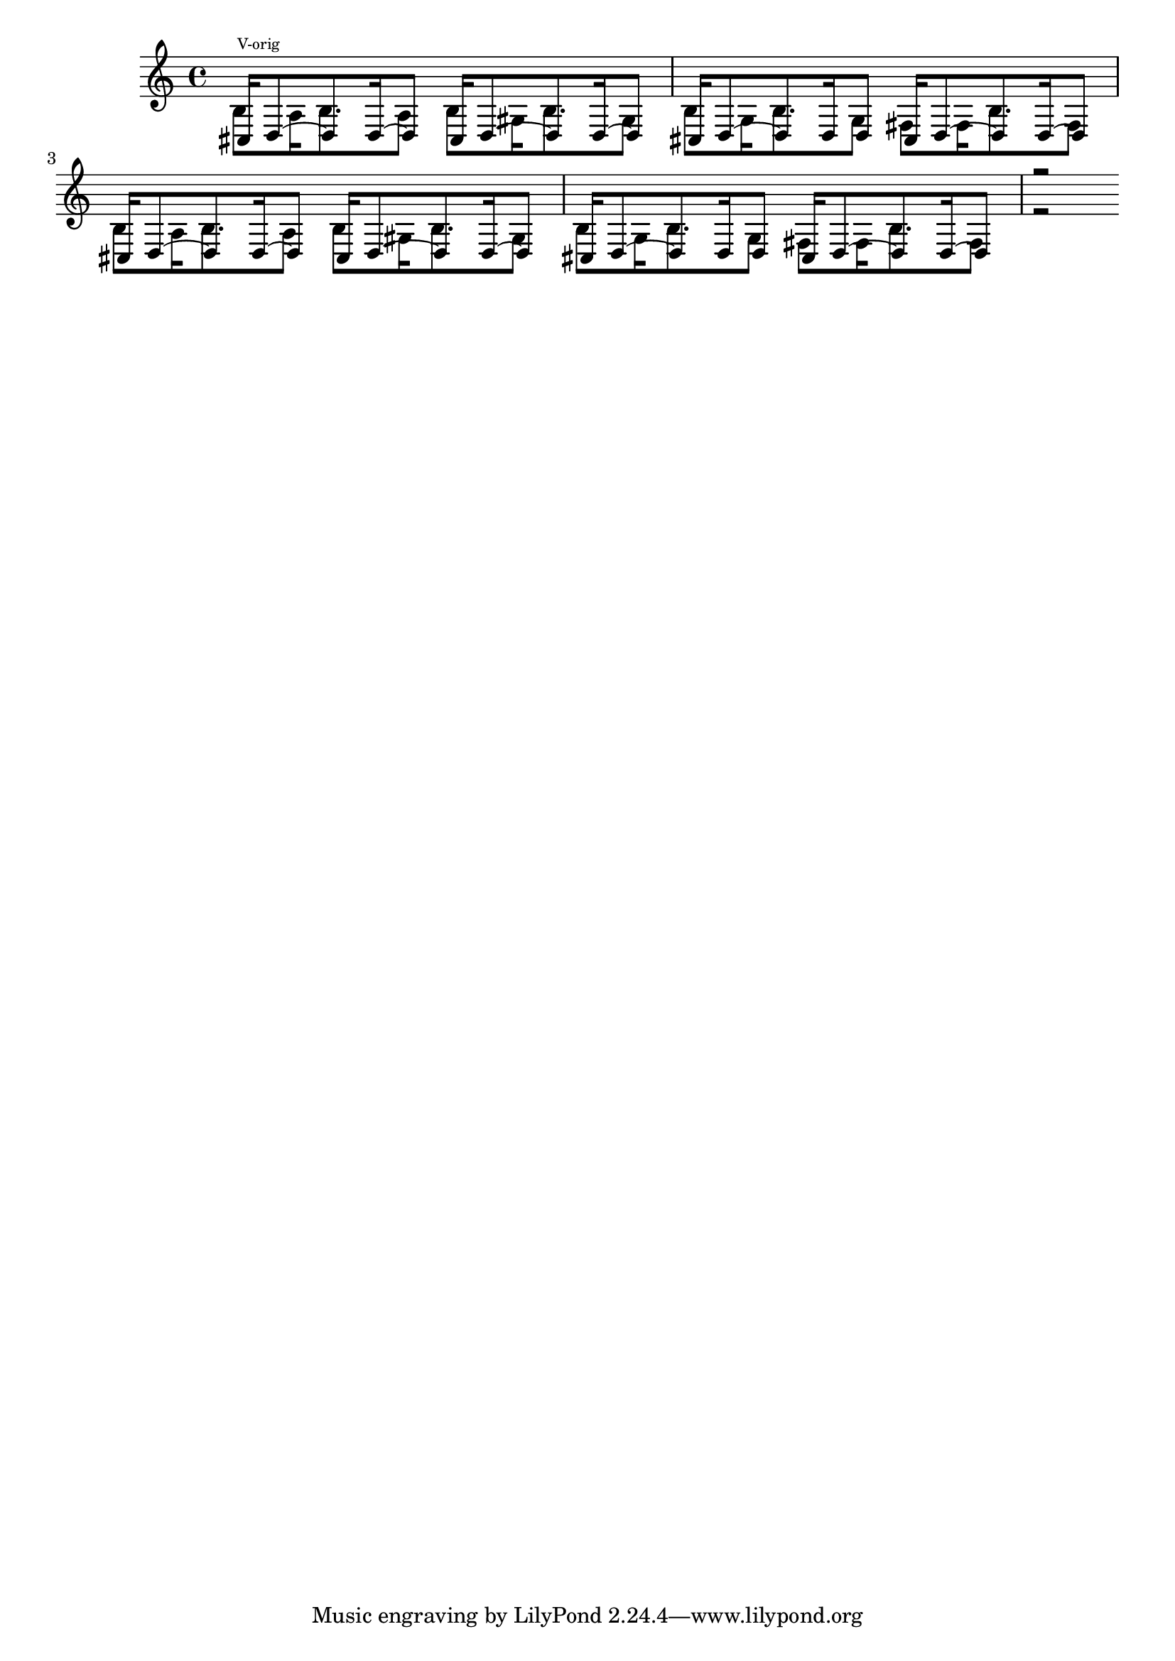 FigureFive = \relative c'' \time 4/4 { 
<<
{
 cis16 ^\markup {\teeny "V-orig"}d8 ~ d d16 ~ d8 cis16 d8 ~ d d16 ~ d8
 cis16 d8 ~ d d16   d8 cis16 d8 ~ d d16 ~ d8
 cis16 d8 ~ d d16 ~ d8 cis16 d8 ~ d d16 ~ d8
 cis16 d8 ~ d d16   d8 cis16 d8 ~ d d16 ~ d8
 r2
}
\\
{
b8 a16   b8. a8 b gis16 b8. gis8
b8 g16 b8. g8  fis fis16 b8. fis8
b8 a16   b8. a8 b gis16 b8. gis8
b8 g16 b8. g8  fis fis16 b8. fis8
r2
}
>>
}

